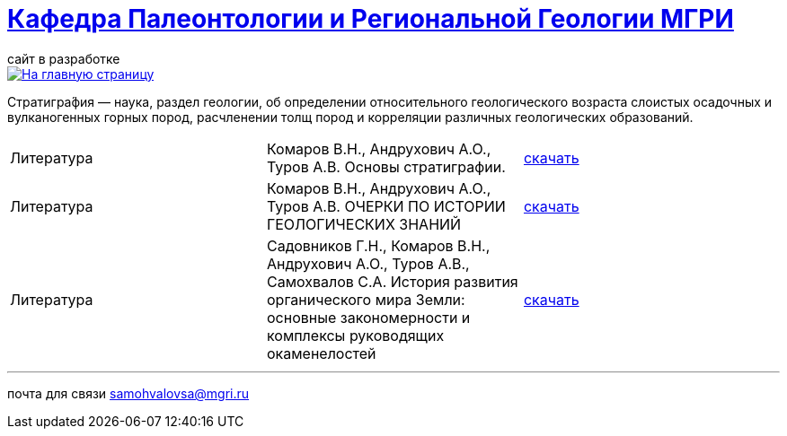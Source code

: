 = https://mgri-university.github.io/reggeo/index.html[Кафедра Палеонтологии и Региональной Геологии МГРИ]
сайт в разработке 
:imagesdir: images

[link=https://mgri-university.github.io/reggeo/index.html]
image::emb2010.jpg[На главную страницу] 


Стратигра́фия — наука, раздел геологии, об определении относительного геологического возраста слоистых осадочных и вулканогенных горных пород, расчленении толщ пород и корреляции различных геологических образований.

|===
|Литература |Комаров В.Н., Андрухович А.О., Туров А.В. Основы стратиграфии. | https://mgri-university.github.io/reggeo/images/stratig/osnovi_stratigraphii.pdf[скачать]
|Литература |Комаров В.Н., Андрухович А.О., Туров А.В.
ОЧЕРКИ ПО ИСТОРИИ ГЕОЛОГИЧЕСКИХ ЗНАНИЙ| https://mgri-university.github.io/reggeo/images/stratig/ocherki_po_istorii_geoznanii.pdf[скачать]
|Литература |Садовников Г.Н., Комаров В.Н., Андрухович А.О., Туров А.В., Самохвалов С.А.
История развития органического мира Земли: основные закономерности и
комплексы руководящих окаменелостей| https://mgri-university.github.io/reggeo/images/stratig/posobie_po_kompleksam.pdf[скачать]
|===

''''

почта для связи samohvalovsa@mgri.ru